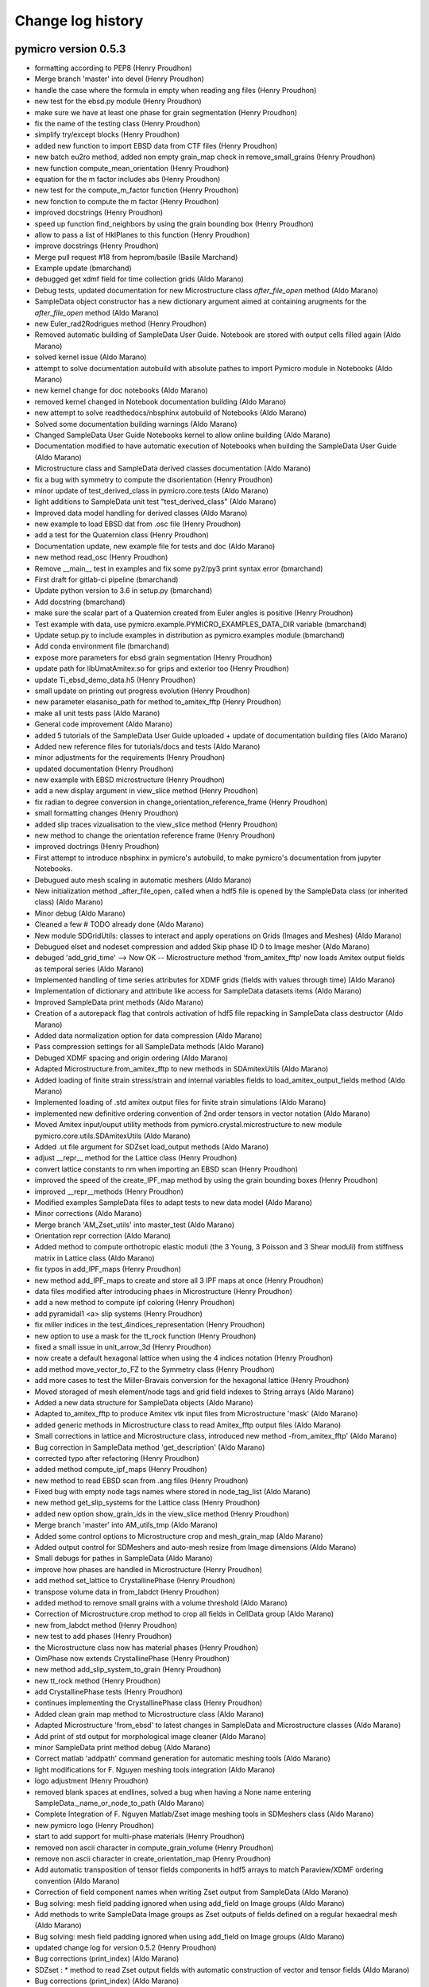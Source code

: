 Change log history
==================

pymicro version 0.5.3
---------------------

* formatting according to PEP8 (Henry Proudhon)
* Merge branch 'master' into devel (Henry Proudhon)
* handle the case where the formula in empty when reading ang files (Henry Proudhon)
* new test for the ebsd.py module (Henry Proudhon)
* make sure we have at least one phase for grain segmentation (Henry Proudhon)
* fix the name of the testing class (Henry Proudhon)
* simplify try/except blocks (Henry Proudhon)
* added new function to import EBSD data from CTF files (Henry Proudhon)
* new batch eu2ro method, added non empty grain_map check in remove_small_grains (Henry Proudhon)
* new function compute_mean_orientation (Henry Proudhon)
* equation for the m factor includes abs (Henry Proudhon)
* new test for the compute_m_factor function (Henry Proudhon)
* new fonction to compute the m factor (Henry Proudhon)
* improved docstrings (Henry Proudhon)
* speed up function find_neighbors by using the grain bounding box (Henry Proudhon)
* allow to pass a list of HklPlanes to this function (Henry Proudhon)
* improve docstrings (Henry Proudhon)
* Merge pull request #18 from heprom/basile (Basile Marchand)
* Example update (bmarchand)
* debugged get xdmf field for time collection grids (Aldo Marano)
* Debug tests, updated documentation for new Microstructure class `after_file_open` method (Aldo Marano)
* SampleData object constructor has a new dictionary argument aimed at containing arugments for the `after_file_open` method (Aldo Marano)
* new Euler_rad2Rodrigues method (Henry Proudhon)
* Removed automatic building of SampleData User Guide. Notebook are stored with output cells filled again (Aldo Marano)
* solved kernel issue (Aldo Marano)
* attempt to solve documentation autobuild with absolute pathes to import Pymicro module in Notebooks (Aldo Marano)
* new kernel change for doc notebooks (Aldo Marano)
* removed kernel changed in Notebook documentation building (Aldo Marano)
* new attempt to solve readthedocs/nbsphinx autobuild of Notebooks (Aldo Marano)
* Solved some documentation building warnings (Aldo Marano)
* Changed SampleData User Guide Notebooks kernel to allow online building (Aldo Marano)
* Documentation modified to have automatic execution of Notebooks when building the SampleData User Guide (Aldo Marano)
* Microstructure class and SampleData derived classes documentation (Aldo Marano)
* fix a bug with symmetry to compute the disorientation (Henry Proudhon)
* minor update of test_derived_class in pymicro.core.tests (Aldo Marano)
* light additions to SampleData unit test "test_derived_class" (Aldo Marano)
* Improved data model handling for derived classes (Aldo Marano)
* new example to load EBSD dat from .osc file (Henry Proudhon)
* add a test for the Quaternion class (Henry Proudhon)
* Documentation update, new example file for tests and doc (Aldo Marano)
* new method read_osc (Henry Proudhon)
* Remove __main__ test in examples and fix some py2/py3 print syntax error (bmarchand)
* First draft for gitlab-ci pipeline (bmarchand)
* Update python version to 3.6 in setup.py (bmarchand)
* Add docstring (bmarchand)
* make sure the scalar part of a Quaternion created from Euler angles is positive (Henry Proudhon)
* Test example with data, use pymicro.example.PYMICRO_EXAMPLES_DATA_DIR variable (bmarchand)
* Update setup.py to include examples in distribution as pymicro.examples module (bmarchand)
* Add conda environment file (bmarchand)
* expose more parameters for ebsd grain segmentation (Henry Proudhon)
* update path for libUmatAmitex.so for grips and exterior too (Henry Proudhon)
* update Ti_ebsd_demo_data.h5 (Henry Proudhon)
* small update on printing out progress evolution (Henry Proudhon)
* new parameter elasaniso_path for method to_amitex_fftp (Henry Proudhon)
* make all unit tests pass (Aldo Marano)
* General code improvement (Aldo Marano)
* added 5 tutorials of the SampleData User Guide uploaded + update of documentation building files (Aldo Marano)
* Added new reference files for tutorials/docs and tests (Aldo Marano)
* minor adjustments for the requirements (Henry Proudhon)
* updated documentation (Henry Proudhon)
* new example with EBSD microstructure (Henry Proudhon)
* add a new display argument in view_slice method (Henry Proudhon)
* fix radian to degree conversion in change_orientation_reference_frame (Henry Proudhon)
* small formatting changes (Henry Proudhon)
* added slip traces vizualisation to the view_slice method (Henry Proudhon)
* new method to change the orientation reference frame (Henry Proudhon)
* improved doctrings (Henry Proudhon)
* First attempt to introduce nbsphinx in pymicro's autobuild, to make pymicro's documentation from jupyter Notebooks.
* Debugued auto mesh scaling in automatic meshers (Aldo Marano)
* New initialization method _after_file_open, called when a hdf5 file is opened by the SampleData class (or inherited class) (Aldo Marano)
* Minor debug (Aldo Marano)
* Cleaned a few # TODO already done (Aldo Marano)
* New module SDGridUtils: classes to interact and apply operations on Grids (Images and Meshes) (Aldo Marano)
* Debugued elset and nodeset compression and added Skip phase ID 0 to Image mesher (Aldo Marano)
* debuged 'add_grid_time' --> Now OK   -- Microstructure method 'from_amitex_fftp' now loads Amitex output fields as temporal series (Aldo Marano)
* Implemented handling of time series attributes for XDMF grids (fields with values through time) (Aldo Marano)
* Implementation of dictionary and attribute like access for SampleData datasets items (Aldo Marano)
* Improved SampleData print methods (Aldo Marano)
* Creation of a autorepack flag that controls activation of hdf5 file repacking in SampleData class destructor (Aldo Marano)
* Added data normalization option for data compression (Aldo Marano)
* Pass compression settings for all SampleData methods (Aldo Marano)
* Debuged XDMF spacing and origin ordering (Aldo Marano)
* Adapted Microstructure.from_amitex_fftp to new methods in SDAmitexUtils (Aldo Marano)
* Added loading of finite strain stress/strain and internal variables fields to load_amitex_output_fields method (Aldo Marano)
* Implemented loading of .std amitex output files for finite strain simulations (Aldo Marano)
* implemented new definitive ordering convention of 2nd order tensors in vector notation (Aldo Marano)
* Moved Amitex input/ouput utility methods from pymicro.crystal.microstructure to new module pymicro.core.utils.SDAmitexUtils (Aldo Marano)
* Added .ut file argument for SDZset load_output methods (Aldo Marano)
* adjust __repr__ method for the Lattice class (Henry Proudhon)
* convert lattice constants to nm when importing an EBSD scan (Henry Proudhon)
* improved the speed of the create_IPF_map method by using the grain bounding boxes (Henry Proudhon)
* improved __repr__methods (Henry Proudhon)
* Modified examples SampleData files to adapt tests to new data model (Aldo Marano)
* Minor corrections (Aldo Marano)
* Merge branch 'AM_Zset_utils' into master_test (Aldo Marano)
* Orientation repr correction (Aldo Marano)
* Added method to compute orthotropic elastic moduli (the 3 Young, 3 Poisson and 3 Shear moduli) from stiffness matrix in Lattice class (Aldo Marano)
* fix typos in add_IPF_maps (Henry Proudhon)
* new method add_IPF_maps to create and store all 3 IPF maps at once (Henry Proudhon)
* data files modified after introducing phaes in Microstructure (Henry Proudhon)
* add a new method to compute ipf coloring (Henry Proudhon)
* add pyramidal1 <a> slip systems (Henry Proudhon)
* fix miller indices in the test_4indices_representation (Henry Proudhon)
* new option to use a mask for the tt_rock function (Henry Proudhon)
* fixed a small issue in unit_arrow_3d (Henry Proudhon)
* now create a default hexagonal lattice when using the 4 indices notation (Henry Proudhon)
* add method move_vector_to_FZ to the Symmetry class (Henry Proudhon)
* add more cases to test the Miller-Bravais conversion for the hexagonal lattice (Henry Proudhon)
* Moved storaged of mesh element/node tags and grid field indexes to String arrays (Aldo Marano)
* Added a new data structure for SampleData objects (Aldo Marano)
* Adapted to_amitex_fftp to produce Amitex vtk input files from Microstructure 'mask' (Aldo Marano)
* added generic methods in Microstructure class to read Amitex_fftp output files (Aldo Marano)
* Small corrections in lattice and Microstructure class, introduced new method -from_amitex_fftp' (Aldo Marano)
* Bug correction in SampleData method 'get_description' (Aldo Marano)
* corrected typo after refactoring (Henry Proudhon)
* added method compute_ipf_maps (Henry Proudhon)
* new method to read EBSD scan from .ang files (Henry Proudhon)
* Fixed bug with empty node tags names where stored in node_tag_list (Aldo Marano)
* new method get_slip_systems for the Lattice class (Henry Proudhon)
* added new option show_grain_ids in the view_slice method (Henry Proudhon)
* Merge branch 'master' into AM_utils_tmp (Aldo Marano)
* Added some control options to Microstructure crop and mesh_grain_map (Aldo Marano)
* Added output control for SDMeshers and auto-mesh resize from Image dimensions (Aldo Marano)
* Small debugs for pathes in SampleData (Aldo Marano)
* improve how phases are handled in Microstructure (Henry Proudhon)
* add method set_lattice to CrystallinePhase (Henry Proudhon)
* transpose volume data in from_labdct (Henry Proudhon)
* added method to remove small grains with a volume threshold (Aldo Marano)
* Correction of Microstructure.crop method to crop all fields in CellData group (Aldo Marano)
* new from_labdct method (Henry Proudhon)
* new test to add phases (Henry Proudhon)
* the Microstructure class now has material phases (Henry Proudhon)
* OimPhase now extends CrystallinePhase (Henry Proudhon)
* new method add_slip_system_to_grain (Henry Proudhon)
* new tt_rock method (Henry Proudhon)
* add CrystallinePhase tests (Henry Proudhon)
* continues implementing the CrystallinePhase class (Henry Proudhon)
* Added clean grain map method to Microstructure class (Aldo Marano)
* Adapted Microstructure 'from_ebsd' to latest changes in SampleData and Microstructure classes (Aldo Marano)
* Add print of std output for morphological image cleaner (Aldo Marano)
* minor SampleData print method debug (Aldo Marano)
* Correct matlab 'addpath' command generation for automatic meshing tools (Aldo Marano)
* light modifications for F. Nguyen meshing tools integration (Aldo Marano)
* logo adjustment (Henry Proudhon)
* removed blank spaces at endlines, solved a bug when having a None name entering SampleData._name_or_node_to_path (Aldo Marano)
* Complete Integration of F. Nguyen Matlab/Zset image meshing tools in SDMeshers class (Aldo Marano)
* new pymicro logo (Henry Proudhon)
* start to add support for multi-phase materials (Henry Proudhon)
* removed non ascii character in compute_grain_volume (Henry Proudhon)
* remove non ascii character in create_orientation_map (Henry Proudhon)
* Add automatic transposition of tensor fields components in hdf5 arrays to match Paraview/XDMF ordering convention (Aldo Marano)
* Correction of field component names when writing Zset output from SampleData (Aldo Marano)
* Bug solving: mesh field padding ignored when using add_field on Image groups (Aldo Marano)
* Add methods to write SampleData Image groups as Zset outputs of fields defined on a regular hexaedral mesh (Aldo Marano)
* Bug solving: mesh field padding ignored when using add_field on Image groups (Aldo Marano)
* updated change log for version 0.5.2 (Henry Proudhon)
* Bug corrections (print_index) (Aldo Marano)
* SDZset : * method to read Zset output fields with automatic construction of vector and tensor fields (Aldo Marano)
* Bug corrections (print_index) (Aldo Marano)
* Minor debugs (Aldo Marano)
* Added method to write Zset output from SampleData mesh groups and fields datasets (Aldo Marano)
* Handling of nodes and elements IDs for returning basictools mesh objects (Aldo Marano)
* Add computation of nodal normal fields from element wise normal fields    for SampleData mesh groups (Aldo Marano)
* New methods for mesh elements and elements tag manipulation (Aldo Marano)
* Added a new class to handle Zset post_processing .inp blocks, based on SDZset (parent class) (Aldo Marano)
* deform_mesh Zset mesher command interface implemented in SDZsetMesher (Aldo Marano)
* Zset command options passing modification
* New class SDZsetFieldTransfer to serve as interface between SampleData and Zset transfer_fields scripts (Aldo Marano)
* Improved string templates handling in SDZsetUtils
* New organization of core.utils.Zsetutils (Aldo Marano)
* a few minor changes (Henry Proudhon)
* SampleData class update with mesh field padding implementation (Aldo Marano)
* Add method to reinitialize mesher commands (SDZsetMesher) (Aldo Marano)
* added squeeze for the ids_to_blank array and improved docstrings (Henry Proudhon)
* Handling of element wise fields who are defined only on bulk 
* Creation of multiple SDZsetMesher class methods to use Zset mesher commands (Aldo Marano)
* SDZsetMesher class : Add safety check to ensure all mesher template arguments are set before runing mesher script (Aldo Marano)
* Add mesh script and files cleaning methods in SDZsetMesher class
* First minimal implementation of a working automatic Zset mesher
* Debuged Sdmeshers and ScriptTemplate (Aldo Marano)
* Creation of a dedicated class to handle script templates ScriptTemplate (Aldo Marano)
* Addition of core subpackage utils to implement interfaces between SampleData objects and external tools (Aldo Marano)

pymicro version 0.5.2
---------------------

* updated version number to 0.5.2 (Henry Proudhon)
* add methods to compute grain aspect ratios and sphericities (Henry Proudhon)
* removed unnecessary print statement (Henry Proudhon)
* new test for get_grain properties (Henry Proudhon)
* fix all the get_grain properties methods, added docstrings (Henry Proudhon)
* new method to build a condition to filter the grain data table based on a list of grain ids (Henry Proudhon)
* Handling of nodes and elements IDs for returning basictools mesh objects (Aldo Marano)
* Travis build bug solving (Aldo Marano)
* Change one AssertEqual to AssertAlmostEqual to solve Travis build issues in test_Lattice.py (Aldo Marano)
* Debuged test BasicTools_binding in core.tests package (Aldo Marano)
* Merge pull request #12 from basileMarchand/master (Aldo Marano)
* Disable system_site_packages in travis (because of the previous python version update) (Basile MARCHAND)
* Update travis to use python 3.6 instead of python 3.5 neadeed for basic tools dependency (Basile MARCHAND)
* Update setup.py and requirements.txt in order to install all required dependency. (Basile MARCHAND)
* axes label modification allowed (Alexiane Arnaud)
* change the way grain dilation is made replacing min by the most frequent value within the neighbors (Henry Proudhon)
* debug print_dataset_content method, add new method to change indexnames in the dataset (set_new_indexname), new field index naming convention: if no indexname is provided indexname for fields is 'grid_indexname_fieldname' (Aldo Marano)
* updated example for recent changes, fixes #10 (Henry Proudhon)
* replaced is not by != to test the length of the elastic_constants list (Henry Proudhon)
* SampleData class update  -> Mesh field padding implementation to allow field shape compliance with mesh elements number (Aldo Marano)
* Merge branch 'AM_SD_grids' (Aldo Marano)
  - Handling of element wise fields who are defined only on bulk (same dimensionality than the mesh) or boundary elements (dimensionality lower than the mesh), bulk and boundary elements count and element wise fields padding (Aldo Marano)
  - Solved issue with Mesh Geometry groups removal when removing recursively a Mesh Group with SampleData class (Aldo Marano)
* Element and Node tags loading is now optional in get_mesh (Aldo Marano)
* merged changes from last commit (Henry Proudhon)
* fine tune to_amitex method (Henry Proudhon)
* new method to create a VTK colormap from pyplot (Henry Proudhon)
* more default values to init CrystallinePhase (Henry Proudhon)
* added option overwrite_hdf5=True (Henry Proudhon)
* corrections to remove documentation build warnings (Aldo Marano)
* Merge branch 'AM_SD_grids' (Aldo Marano)
 - solved bug for get_element method
 - add_mesh and add_image now return mesh and image BasicTools objects (Aldo Marano)
 - Debuged connectivity shape and nature (numpy table option required to write .geof file) in get_mesh (Aldo Marano)
 - Add compression of elset indicator fields as defaut setting (1s and 0s => very strong compression ratios and no issue with Paraview visualization) (Aldo Marano)
 - Add option to dilate_grains, to automatically dilate until ID 0 is removed from grain map (Aldo Marano)
* Debug to get passed nosetests --> OK (Aldo Marano)
* Changed sample data nosetests reference file due to non retrocompatibility of  recent developments (Aldo Marano)
* Documentation update (docstrings), Microstructure Class update: renumbering grains consistant with grain map -> methods to recompute grain data table from grain map -> methods to synchronize grain data table with grain map (Aldo Marano)
* Solved xdmf node removal bug (Aldo Marano)
* Splitting of morphological cleaning and meshing methods (Aldo Marano)
* updated example to python3 (Henry Proudhon)
* updated change log for version 0.5.1 (Henry Proudhon)
* Merge branch 'master' into AM_SD_grids (Aldo Marano)
* Documentation build correction for Read the Docs online doc (Aldo Marano)
* Debug to get passed the nosetests (Aldo Marano)
* minor correction (Aldo Marano)
* Multi_phase_mesher --> include storage of surface mesh and cleaned multi phase image (Aldo Marano)
* Implementation of XDMF Sets format for elements and node sets (Aldo Marano)
* SampleData automatic multiphase mesher V0 implementation (Aldo Marano)
* Add method to create a grainID or orientation FEM field (resp. scalar/vector).  Add 'is_mesh' SampleData private method (Aldo Marano)
* Utility methods implemented to add a data array or a mesh from a file, create an orientation map in the Microstucture class from grain map and orientation data in GrainDataTable (Aldo Marano)
* Add image automatic transposition whith add_field, and get_node, to get (X, Y, Z, Dim) indexing consistent with Paraview rendering (Aldo Marano)
* Increased functionalities of print methods for conveniance (Aldo Marano)
* New methods to convert an image group into a mesh group, with nodal  Field transfer at least (Aldo Marano)
* SampleData dev: integration with BasicTools mesh objects -> corrected bugs in nodesID and element tag indexing to allow from geof to geof (Aldo Marano)
* SampleData dev: BasicTools mesh object integration (Aldo Marano)
* Changed mesh data model and mesh_object support (Aldo Marano)
* Debuged add_table_col consequences on table update at SD file opening (Aldo Marano)
* Implemented possibility to add new columns to tables in dataset already existing structured storage tables (Aldo Marano)
* SampleData dev: Solved initialization bugs with new method `add_XXX` methods implementation (Aldo Marano)
* Moved to BasicTools ConstantRectilinearMesh object as Image based data object (Aldo Marano)
* Solved a documentation construction bug, method pause_for_visualization options to open dataset with Paraview and / or Vitables (Aldo Marano)

pymicro version 0.5.1
---------------------

* updated version number to 0.5.1 (Henry Proudhon)
* use Euler2Rodrigues directly in add_grains method (Henry Proudhon)
* corrected examples according to recent changes in the Microstructure class (Henry Proudhon)
* Add bibliography file to sphinxcontrib bibtex configuration (Aldo Marano)
* Debug documentation to remove warnings and allow Read the Docs automatic   doc building (Aldo Marano)
* Add bibliography file to sphinxcontrib bibtex configuration (Aldo Marano)
* Attempt to solve Travis building problems n2 (Aldo Marano)
* Debug for travis build (Aldo Marano)
* change the id used to pad arrays when preparing for amitex (Henry Proudhon)
* updated test files after changes in the microstructure geometry calculations (Henry Proudhon)
* updated the calculation of grain center to place the first voxel at (0.5, 0.5, 0.5) (Henry Proudhon)
* Merge pull request #7 from basileMarchand/master (Henry Proudhon)
* new method stiffness_matrix for the Symmetry class and new CrystallinePhase class (Henry Proudhon)
* Update .travis.yml (Basile Marchand)
* Update .travis.yml (Basile Marchand)
* Update .travis.yml (Basile Marchand)
* Update travis config for hdf5 (Basile MARCHAND)
* updated change log for version 0.5.0 (Henry Proudhon)

pymicro version 0.5.0
---------------------

* updated version number to 0.5.0 (Henry Proudhon)
* add element type c3d8r (Henry Proudhon)
* new methods to transform vector/matrix to and from crystal/sample frames (Henry Proudhon)
* bug fix in compute_grain_center method (Henry Proudhon)
* new test for the renumber_grains function (Henry Proudhon)
* new function to renumber the grains consecutively (Henry Proudhon)
* try fixing hdf5 build error in travis CI (Henry Proudhon)
* mark compute_grains_geometry as needing work (Henry Proudhon)
* change how we recompute the grain geometries (Henry Proudhon)
* fixed issue in example data file (Henry Proudhon)
* improve performances while calculating grain geometry by using bounding boxes (Henry Proudhon)
* fixed a performance issue with recompute_grain_bounding_boxes (Henry Proudhon)
* fix the id of renumbered grains in merge_mirostructures (Henry Proudhon)
* add test for merge_microstructures method (Henry Proudhon)
* added test for the crop method (Henry Proudhon)
* added a crop_name parameter to the crop method (Henry Proudhon)
* a few tweaks to the merge_mirostructures method (Henry Proudhon)
* add a few print statements to merge_microstructures (Henry Proudhon)
* updated the from_grain_file method with the new SampleData organisation (Henry Proudhon)
* fix access to old name attribute (Henry Proudhon)
* recompute the geometry of the grains after the merge (Henry Proudhon)
* follow up on merge_microstructures (Henry Proudhon)
* fixing method merge_microstructures for the new sampleData organisation (Henry Proudhon)
* fix the crop method in the Microstructure class (Henry Proudhon)
* missing spaces (Henry Proudhon)
* fix unit in compute_grain_volume (Henry Proudhon)
* new IPF example to plot crystal rotation (Henry Proudhon)
* additional fixes in set_map_field and plot (Henry Proudhon)
* updated pole figure examples for the texture module changes (Henry Proudhon)
* updated docstring (Henry Proudhon)
* fixed set_map_field with the new Microstructure organization (Henry Proudhon)
* new test for add_grains method (Henry Proudhon)
* updated code to the new Mirostructure organisation inherited from SampleData (Henry Proudhon)
* new function to add a list of grains to the microstructure (Henry Proudhon)
* improved function to_amitex_fftp (Henry Proudhon)
* Solve non-regression test error (Aldo Marano)
* Bug introduced in the last commit solved --> non regression test OK (Aldo Marano)
* improved from_indices method in the SlipSystem class (Henry Proudhon)
* new parameters in to_amitex_fftp to add a buffer layer (Henry Proudhon)
* (SampleData dev) Externalization of global variables of the `core` package in a specific module (Aldo Marano)
* fixed grain map test in recompute_grain_bounding_boxes (Henry Proudhon)
* added slip systems for hexagonal lattice (Henry Proudhon)
* new method from_ebsd (Henry Proudhon)
* reshape grain_map and mask to 3D if only 2D (Henry Proudhon)
* new segment_grains method, transposed results to match pymicro's convention, various improvements (Henry Proudhon)
* Revert "Revert "new files for new test in Microstructure class"" (Alexiane Arnaud)
* added overwrite_hdf5=True when creating microstructures from existing data (Henry Proudhon)
* Revert "new files for new test in Microstructure class" (Alexiane Arnaud)
* allow zero padding when loading the mask (Henry Proudhon)
* Bug fixes in non regression tests. All OK now (Aldo Marano)
* Bug fix --> Initialization bug with SampleData attribute Filters and with some methods argument name changes (Aldo Marano)
* SampleData documentation corrections (Aldo Marano)
* Revert "Test to solve read the doc compilation errors" (Aldo Marano)
* New test to solve doc building issues on ReadThedocs (Aldo Marano)
* Test to solve read the doc compilation errors (Aldo Marano)
* Splitted crystal documentation into three pages, one for each module (lattice, microstructure, texture) (Aldo Marano)
* Resolved most of documentation building Warnings and Errors (Aldo Marano)
* Updated documentation of the `samples` modules and the `core` package (Aldo Marano)
* Introduction of `pymicro.core` package into documentation and `core.samples` module (Aldo Marano)
* end of code style modifications (Henry Proudhon)
* removed extra parentheses (Henry Proudhon)
* simpler Microstructure constructor by removing file_path (Henry Proudhon)
* fix for Python3 (Henry Proudhon)
* Correction of some bugs in documentation buildings, in progress. (Aldo Marano)
* continuing to improve code style (Henry Proudhon)
* improved docstring in __contains__ method (Henry Proudhon)
* fixed typos and lines longer than 80 characters, improved documentation (Henry Proudhon)
* fix pb with comparing two sequences as boolean (Henry Proudhon)
* updates to account that Microstructure does not have a name attribute anymore (Henry Proudhon)
* get rid of the grain_ids alias for now (Henry Proudhon)
* cosmetic adjustments (Henry Proudhon)
* fixed relace=True in set_mask, added a from_legacy_h5 method (Henry Proudhon)
* improved getter and setter methods for sample_name and description (Henry Proudhon)
* merged the name attribute with the sample_name of class SampleData (Henry Proudhon)
* Correction of variable type for spacing attribute of SampleData image nodes (Aldo Marano)
* moved code block outside except statement, improved code style (Henry Proudhon)
* Merge branch 'SampleData' Merge dependency specification for SampleData integration (Aldo Marano)
* Merge pull request #5 from Aldo Marano/SampleData (Henry Proudhon)
* Added new requirements for SampleData integration (Aldo Marano)
* SampleData/Pymicro integration: non-regression tests for core.samples and new methods to get specific data nodes disk size (Aldo Marano)
* SampleData/Pymicro integration: new methods to set structured table data and specifics counterparts (Aldo Marano)
* SampleData/Pymicro integration: new method copy_sample (Aldo Marano)
* Externalization of Image and Mesh handling classes (Aldo Marano)
* SampleData integration dev: finalization of the generic data model development (Aldo Marano)
* Merge branch 'master' into SampleData_merge_master (Aldo Marano)
* MAJOR DEVELOPMENT: SampleData and Pymicro merged, SampleData becomes the core package of Pymicro (Aldo Marano)
* new files for new test in Microstructure class (Henry Proudhon)
* new test to cover from_neper method (Henry Proudhon)
* fix axes of the grain_map read from neper, improved slice_view (Henry Proudhon)
* new method to_amitex_fftp (Henry Proudhon)
* fixed typos in docstring (Henry Proudhon)
* SampleData dev: small corrections (Aldo Marano)
* added new method to import microstructure from a neper raster tesselation (Henry Proudhon)
* added rotate_mesh and translate_mesh functions (Henry Proudhon)
* changed the way the region ids are tested in show_boundaries (Henry Proudhon)
* SampleData Development: alias name mechanism implementation (Aldo Marano)
* SampleData Class Development: Last corrections for add_data_array (Aldo Marano)
* SampleData Development: Finalization of add_data_array : xdmf field type detection developed (Aldo Marano)
* SampleData Class development (Aldo Marano)
* update dilate_labels fro 2D arrays (Henry Proudhon)
* updated test for SampleData integration within the Microstructure class (Henry Proudhon)
* continuing integration with the Microstructure class (Henry Proudhon)
* continuing integration with SampleData class, fixed the set_grain_map and voxel_size issues (Henry Proudhon)
* SampleData developments: changed information messages implementation (Aldo Marano)
* add docstring to dct_projection method (Henry Proudhon)
* change the way the get_grain_ids works (Henry Proudhon)
* improve how the depth of the elset_id field is determined (Henry Proudhon)
* factorized some code in new grain_projections method, improved docstrings (Henry Proudhon)
* forward simulation now account for detector flips, also added an option to limit the grains used in the simulation (Henry Proudhon)
* merge last SampleData modifs with Microstructure modifs (Aldo Marano)
* (Debug) SampleData: remove errors when adding a node already existing (Aldo Marano)
* moving to SampleData for storing image fields in the Microstructure class (Henry Proudhon)
* Path update in imports for SampleData code in package core (Aldo Marano)
* Introduction of SampleData source code for integration with Pymicro (Aldo Marano)
* new class to handle chemical elements and their densities (Henry Proudhon)
* added new example to plot atomic structure factors (Henry Proudhon)
* corrected print statements for Python 3 (Henry Proudhon)
* updated change log for version 0.4.5 (Henry Proudhon)

pymicro version 0.4.5
---------------------

* updated version number to 0.4.5 (Henry Proudhon)
* view_slice now allow to set the colormap (Henry Proudhon)
* new method to crop a microstructure (Henry Proudhon)
* factorized dilation code to create a static method just working on a numpy array (Henry Proudhon)
* updated copyright year (Henry Proudhon)
* new method to discretize a non punctual source (Henry Proudhon)
* added missing file containing the parameters for the atomic form factor calculations (Henry Proudhon)
* fix path issue when running from outside pymicro (Henry Proudhon)
* factorized code into fsim_laue method (Henry Proudhon)
* new f_atom function to compute the atomic for factor for Z<=30 (Henry Proudhon)
* added a new view_slice method (Henry Proudhon)
* fall back on matlab format when loading mask from hdf5 fails (Henry Proudhon)
* added data for Silicium material (Henry Proudhon)
* cleanup __init__.py (Henry Proudhon)
* removed old deprecated wx apps (Henry Proudhon)
* added check boxes to handle image flips (Henry Proudhon)
* updated for PyQt5 (Henry Proudhon)
* added cases to numpy_to_esrf_datatype to behave properly in Python3 (Henry Proudhon)
* add show_intersection args to add_hkl_plane_to_grain method and some cleanup (Henry Proudhon)
* added new method delete_orphan_nodes (Henry Proudhon)
* new methods get_bounds and save_to_geof (Henry Proudhon)
* added a parameter in tt_stack to control the number of projections to sum (Henry Proudhon)
* new test for find_neighbors function in Microstructure class (Henry Proudhon)
* new function find_neighbors (Henry Proudhon)
* fixed typo in docstring (Henry Proudhon)
* added method compute_elset_center_of_mass (Henry Proudhon)
* new methods get_grain_positions and from_grain_file in the Microstructure class (Henry Proudhon)
* added coverage.xml (Henry Proudhon)
* cleaning up plotting examples (Henry Proudhon)
* fixed legend when using grain_id field (Henry Proudhon)
* changed to scatter plot mode and fully moved to a kwargs mode (Henry Proudhon)
* add new get_grain_volume_fractions method to te grain class (Henry Proudhon)
* fixed missing data array (Henry Proudhon)
* fixed issue with data_type in edf_write (Henry Proudhon)
* add a new tt_stack method (Henry Proudhon)
* fix problem with mask (Henry Proudhon)
* new methode dilate_grain (Henry Proudhon)
* added new option to dilate only selected grains in a microstructure (Henry Proudhon)
* new function to create a random orientation (Henry Proudhon)
* changed package name in setup.py (Henry Proudhon)
* small fixes in from_dct method (Henry Proudhon)
* fixed probleme with grain ids being stored as none (Henry Proudhon)
* added verbose mode in grain_3d method (Henry Proudhon)
* new method get_frame_as_array (Henry Proudhon)
* added __pycache__ (Henry Proudhon)
* single sourced version number (Henry Proudhon)
* new indexed DCT file for examples (Henry Proudhon)
* remove all the deleted element ids from other elset (Henry Proudhon)
* update with voxel_size being an attribute of Microstructure (Henry Proudhon)
* polishing the new voxel_size attribute (Henry Proudhon)
* fine tuning packaging (Henry Proudhon)
* fixed bug in vtkRotateActorAroundAxis, closes #4 (Henry Proudhon)
* added an exception when a grain from the microstructure is not present in the grain map (Henry Proudhon)
* new methods compute_grain_center and recompute_grain_centers (Henry Proudhon)
* Forward simulation now support point, array and CAD geometry. (Henry Proudhon)
* Sample Geometry now supports point, array and cad properly (Henry Proudhon)
* new method is_in_array (Henry Proudhon)
* updated for new attribute voxel_size (Henry Proudhon)
* renamed grain attribute position into center (Henry Proudhon)
* added new voxel_size attribute to the Microstructure class (Henry Proudhon)
* quick fixes after renamning grain attribute position into center (Henry Proudhon)
* new test microstructure (slice from a DCT volume) (Henry Proudhon)
* use the new config file to determine the path to the data folder (Henry Proudhon)
* added test for Microstructure.from_h5 function (Henry Proudhon)
* renamed grain attribute position into center (Henry Proudhon)
* add a new config file at the project root (Henry Proudhon)
* new method to delete an elset from a FE_Mesh instance. (Henry Proudhon)
* new dilate_grains function for the microstructure module (Henry Proudhon)
* updated code with the new function from_dct to build the two microstructures (Henry Proudhon)
* quick bug fix to load the mask from a DCT reconstruction (Henry Proudhon)
* updated from_dct function in the Microstructure module (now uses the index.mat file) and new from_dct function in the Grain module (Henry Proudhon)
* added docstrings to has_grain (Henry Proudhon)
* new function merge_dct_scans (Henry Proudhon)
* added docstrings for merge_microstructures (Henry Proudhon)
* docstring fix (Henry Proudhon)
* new to_h5 and from_h5 functions (Henry Proudhon)
* new functions to create a Lattice instance from its symmetry and the list of lattice parameters (Henry Proudhon)
* replaced function names from_h5 / to_h5 by from_dream3d / to_dream3d (Henry Proudhon)
* added a crystal lattice attribute to the Microstructure class (Henry Proudhon)
* few tweaks to the new match_grains function (Henry Proudhon)
* added new match_grain function in class Microstructure (Henry Proudhon)
* replaced ''' by """ throughout the file (Henry Proudhon)
* removed unnecessary AxShowPixelValue class (Henry Proudhon)
* refactored forward simulation classes (Henry Proudhon)
* added circle=False parameter by default when computing radiographs with the radon transform (Henry Proudhon)
* made h, k and l properties in HklObject (Henry Proudhon)
* removed unused color_by_grain_id attribute (Henry Proudhon)
* removed print statement (Henry Proudhon)
* made a new class DctForwardSimulation, and updated Experiment code (Henry Proudhon)
* added circle=False parameter by default when computing radiographs with the radon transform (Henry Proudhon)
* fixed the show_array method that was broken for VTK > 6.2 (Henry Proudhon)
* resolved merge confict (Henry Proudhon)
* replaced has_key by in for python3 (Henry Proudhon)
* Add 'hkl_planes' in experiment file (Alexiane)
* Merge branch 'master' of https://github.com/heprom/pymicro (Henry Proudhon)
* add verbose mode to edf_read and edf_info (Henry Proudhon)
* Merge branch 'master' of https://github.com/heprom/pymicro (Alexiane)
* Remove unecessary print (Alexiane)
* comment out deprecated code (Alexiane)
* update save_vtk_repr method for VTK version > 5 (Henry Proudhon)
* update get_frame method for Python3 (Henry Proudhon)
* add edf file for tests (Henry Proudhon)
* also fixed edf_read and added corresponding test (Henry Proudhon)
* improved edf_info and unpack_header functions for both Python 2 and 3, added test (Henry Proudhon)
* Merge branch 'master' of https://github.com/heprom/pymicro (Henry Proudhon)
* new function to compute the diffractometer configuration and new test case (Henry Proudhon)
* now account for specific configuration of the instrument in topotomo_tilts function (Henry Proudhon)
* New Quaternion functions (Alexiane)
* normalize quaternion in __init__ (Henry Proudhon)
* increased tolerance on misorientation_from_delta for extremely low misorientation that may lead to a traceslightly larger than 3.O (Henry Proudhon)
* Merge branch 'master' of https://github.com/heprom/pymicro (Alexiane)
* New fonction for nomalization (Alexiane)
* add uv_exp field to Grain in experiment (Henry Proudhon)
* Merge branch 'master' of https://github.com/heprom/pymicro (Alexiane)
* Merge branch 'master' of https://github.com/heprom/pymicro (Henry Proudhon)
* First implementation of quaternions (Henry Proudhon)
* New functions for quaternions (Alexiane)
* Merge pull request #2 from tobyfrancis/master (Henry Proudhon)
* New functions with quaternions (Alexiane)
* New class for slits geometry (Alexiane)
* Merge remote-tracking branch 'origin/master' (Alexiane)
* fixed issue with 4x4 symmetry operators for hexagonal lattices (Henry Proudhon)
* added support to read EBSD scan from Oim (Henry Proudhon)
* new class for Slits description (Alexiane)
* new class for Slits description (Alexiane)
* python3 support (toby)
* added .coverage to .gitignore and removed from repository (Henry Proudhon)
* fixing source error in .coveragerc (Henry Proudhon)
* added coveralls to the build install requirements (Henry Proudhon)
* added code coverage for the tests (Henry Proudhon)
* added setup.py to package pymicro (Henry Proudhon)
* updated docsting for multiplicity method (Henry Proudhon)
* modified index.rst to include the README file (Henry Proudhon)
* updated .gitignore to ignore distribution files (Henry Proudhon)
* Merge branch 'master' of https://github.com/heprom/pymicro (Henry Proudhon)
* new method to create a detector from a poni file (Henry Proudhon)
* removed python 2.7 build for now (Henry Proudhon)
* added MIT license badge (Henry Proudhon)
* added testing with nosetests to travis (Henry Proudhon)
* changed dependency from skimage to scikit-image (Henry Proudhon)
* fixed travis badge path (Henry Proudhon)
* added pip instruction to travis build (Henry Proudhon)
* adding required libraries file (Henry Proudhon)
* fixing badge paths (Henry Proudhon)
* added travis file (Henry Proudhon)
* added README file (Henry Proudhon)
* reran cubic example (Henry Proudhon)
* fixed doc build (Henry Proudhon)
* added h5py as a dependency (Henry Proudhon)
* finally updated the installation section (Henry Proudhon)
* added Rodrigues2Axis method (Henry Proudhon)
* simplified a bit the View module and corrected a fex typos (Henry Proudhon)
* completed docstring of HST_read function (Henry Proudhon)
* New expression of the major axis factor (see article) (Alexiane Arnaud)
* fixed old import statement (Henry Proudhon)
* allow uppercase data type from HST_info (Henry Proudhon)
* fixed Binning key in dictionnary (Henry Proudhon)
* now save binning and source energy range (Henry Proudhon)
* enforce default plane color to grey (Henry Proudhon)
* Merge branch 'master' of https://github.com/heprom/pymicro (Alexiane Arnaud)
* fixed pixel size in forward simulation (Alexiane Arnaud)
* added __pycache__ to .gitignore (Henry Proudhon)
* added support for python3 (Henry Proudhon)
* updated change log for version 0.4.4 (Henry Proudhon)
* Merge branch 'master' of https://github.com/heprom/pymicro (Alexiane Arnaud)
* Merge branch 'master' of https://github.com/heprom/pymicro (Alexiane Arnaud)
* solve version conflit (Alexiane Arnaud)

pymicro version 0.4.4
---------------------

* updated version number to 0.4.4, last in Python2 (Henry Proudhon)
* added some docstrings (Henry Proudhon)
* added extended sample geometry (Henry Proudhon)
* add binning support for RegArrayDetector2d (Henry Proudhon)
* fix no diffraction if no energy range is present (Henry Proudhon)
* renamed parameter fs_type into sim_type (Henry Proudhon)
* initial code for Forward Simulation of a complete X-ray experiment (Henry Proudhon)
* corrected typo (Henry Proudhon)
* added clear_data method and call it when creating a new detector (Henry Proudhon)
* added to_string method for Symmetry (Henry Proudhon)
* a Scene3d can now be automaticcaly created from an Experiment instance (Henry Proudhon)
* added sample and geometry to an Experiment (Henry Proudhon)
* modified the box_3d function to use an origin (Henry Proudhon)
* new Experiment class, with some tests (Henry Proudhon)
* start developing code to handle a complete experiment (Henry Proudhon)
* modified the way the detector tilts are handled (Henry Proudhon)
* Merge branch 'master' of https://github.com/heprom/pymicro (Henry Proudhon)
* added Co and Mn to xray data (Henry Proudhon)
* added fzDihedral function and load label grain volume when importing from dct (Henry Proudhon)
* fixed get_family calculations for hexagonal symmetry and added tests (Henry Proudhon)
* Solved version of detector (Alexiane Arnaud)
* Merge remote-tracking branch 'origin/master' (Alexiane Arnaud)
* Update verbose (Alexiane Arnaud)
* New detector definition (Alexiane Arnaud)
* added simple region growing algorithm (Henry Proudhon)
* fixed bug after HST_info update (Henry Proudhon)
* Merge branch 'master' of https://github.com/heprom/pymicro (Henry Proudhon)
* added support to load a microstructure from a DCT reconstruction (Henry Proudhon)
* Update LICENSE.md (Henry Proudhon)
* new grain_3d_planes example (Henry Proudhon)
* added sst_symmetry function so that ipf plotting now supports both cubic and hexagonal symmetries (Henry Proudhon)
* cosmetic change from B to g (Henry Proudhon)
* removed labels from ipf plot (Henry Proudhon)
* added a plot_ipf_symmetry method (Henry Proudhon)
* get_family now supports 4 indices for hexagonal symmetry (Henry Proudhon)
* added a new test for the scattering_vector method (Henry Proudhon)
* quick fix for new symmetry code (Henry Proudhon)
* New folder organisation (Alexiane Arnaud)
* Merge branch 'master' of https://github.com/heprom/pymicro (Alexiane Arnaud)
* Test on detector tilt (Alexiane Arnaud)
* add the colorbar (Henry Proudhon)
* make use of the Symmetry class (Henry Proudhon)
* updated examples with changes in the code (Henry Proudhon)
* add new example using a color field within a IPF plot (Henry Proudhon)
* fix an issue when using a color field (Henry Proudhon)
* update to use the new Symmetry class (Henry Proudhon)
* new Class Symmetry to handle lattice symmetries (Henry Proudhon)
* added multiplicity method (Henry Proudhon)
* remove unecessary for loops (Henry Proudhon)
* generalized get_family method with any hkl triplet and any symmetry (Henry Proudhon)
* fix a problem with the size of the arguments in pixel_to_lab (Henry Proudhon)
* Get family new item (Alexiane Arnaud)
* Build list new item (Alexiane Arnaud)
* fixed typo in last commit (Henry Proudhon)
* update how negative energy is handled (Henry Proudhon)
* changed the way the friedel pairs are handled for diffraction (Henry Proudhon)
* added new lattice plane families (Henry Proudhon)
* more complete test for project_along_direction (Henry Proudhon)
* get_family now accept any hkl combination (Henry Proudhon)
* added 133 family to the get_family method (Henry Proudhon)
* New Laue functions (Alexiane Arnaud)
* New Laue functions (Alexiane Arnaud)
* New function to get ellipsis easily (Alexiane Arnaud)
* Merge branch 'master' of https://github.com/heprom/pymicro (Alexiane Arnaud)
* now use a floating point precsion when testing if points are on the detector (Henry Proudhon)
* the gnomonic projection of detecot image now uses the generalized code (Henry Proudhon)
* added test for the gnomonic projection (Henry Proudhon)
* test data for the gnomonic projection (Henry Proudhon)
* small cleanup in lab_to_pixel (Henry Proudhon)
* new test_detectors module (Henry Proudhon)
* lab_to_pixel can now be used with arrays of points (Henry Proudhon)
* FIXME message (Henry Proudhon)
* explicitely use the centering parameter when creating a lattice instance (Henry Proudhon)
* fixed print bug in print_camera_settings (Henry Proudhon)
* fixed missing abs in lab_to_pixel (Henry Proudhon)
* pixel_to_lab can now use arrays (Henry Proudhon)
* removed unnecessary staticmethod decorator, new test (Henry Proudhon)
* updated import after refactoring (Henry Proudhon)
* updated import after refactoring (Henry Proudhon)
* generalized the gnomonic projection (Henry Proudhon)
* test the gnomonic projection with normal and non normal incidence (Henry Proudhon)
* Merge branch 'master' of https://github.com/heprom/pymicro (Alexiane Arnaud)
* cleanup and new function point_cloud_3d (Henry Proudhon)
* renamed gethkl_from_two_directions to indices_from_two_directions plus some cleanup (Henry Proudhon)
* added head docstrings (Henry Proudhon)
* some cleanup in the laue module (Henry Proudhon)
* added a new test with select_lambda (Henry Proudhon)
* updated change log for version 0.4.3 (Henry Proudhon)
* Merge branch 'master' of https://github.com/heprom/pymicro (Alexiane Arnaud)
* Merge branch 'master' of https://github.com/heprom/pymicro (Alexiane Arnaud)
* Practical modification of transmission plot (Alexiane Arnaud)

pymicro version 0.4.3
---------------------

* updated version number to 0.4.3 (Henry Proudhon)
* much faster version of recad (Henry Proudhon)
* small fix in gnomonic_projection_point2 (Henry Proudhon)
* force direction to be a numpy array in case a list is given (Henry Proudhon)
* updated compute_ellipsis and added gnomonic_projection_point2 for non normal X-ray incidence (Henry Proudhon)
* refactoring after renaming four_to_three_indices method (Henry Proudhon)
* some cleanup in names (Henry Proudhon)
* updated the use of project_along_direction to its new signature (Henry Proudhon)
* make the width variable being an integer (Henry Proudhon)
* changed the pole list from a vector list to a list of HklPlane instances (Henry Proudhon)
* change in from_h5 signature to be more versatile (Henry Proudhon)
* added the possibility to directly pass a list of HklPlane instances to define the poles in a PoleFigure (Henry Proudhon)
* quick fix on removing test files (Henry Proudhon)
* new method to create a slip system from miller indices (Henry Proudhon)
* added append to file mode to function HST_write (Henry Proudhon)
* gethkl_fromtwo_directions new function (Alexiane Arnaud)
* new tests for the vol_utils module (Henry Proudhon)
* added new method min_max_cumsum and refactored auto_min_max code (Henry Proudhon)
* the X-ray beam is no longer restricted to the X-axis (Henry Proudhon)
* new apply_rotation_to_actor method and factorized code to use it (Henry Proudhon)
* re-do the poll system update (Alexiane Arnaud)
* Global commit (Alexiane Arnaud)
* Add extinctions to the build_list function (Alexiane Arnaud)
* convert bool arrays to uint8 in HST_write when not using pack_binary option (Henry Proudhon)
* added try block to import modules (Henry Proudhon)
* added symmetry operators for hexagonal lattice (Henry Proudhon)
* added verbose option in poll_system (Henry Proudhon)
* changed orthorhombic calls in tests according last commit (Henry Proudhon)
* Orthorhombic modification (Alexiane Arnaud)
* use the numpy array tye to create the right vtk array type in numpy_array_to_vtk_grid (Henry Proudhon)
* fixed issue with Lattice transformation matrix in non cubic case (Henry Proudhon)
* added new regression case for topotomo_tilts (Henry Proudhon)
* updated slip traces example (Henry Proudhon)
* fixed issue with calling slip_trace from plot_slip_traces method (Henry Proudhon)
* exposed solve_trig_equation method and added regression tests (Henry Proudhon)
* additional test for dct_omega_angles (Henry Proudhon)
* added plane_origins option in grain_3d (Henry Proudhon)
* added test for HklDirection 4 indices representation (Henry Proudhon)
* fixed three_to_four_indices and the like for HklPlane and HklDirection classes (Henry Proudhon)
* fixed docstring for hexagonal_lattice_grid (Henry Proudhon)
* corrected example description (Henry Proudhon)
* added non regression test for .info files without DATA_TYPE entry (Henry Proudhon)
* fix data type issue in HST_info (Henry Proudhon)
* Merge remote-tracking branch 'origin/master' (Alexiane Arnaud)
* factorized code for slip plane traces (Henry Proudhon)
* added initialisation of U field (Henry Proudhon)
* removed print statement in misorientation_angle_from_delta (Henry Proudhon)
* added symmetry operators for orthorhombic and an option to keep friedel pairs in skip_higher_order (Henry Proudhon)
* update gnomonic projection code with a new gnomonic_projection_point method (Henry Proudhon)
* added new test for gnomonic_projection_point method (Henry Proudhon)
* fix import of tifffile (Henry Proudhon)
* update Image Processing folder (Alexiane Arnaud)
* updated cookbook to better explain the orientation matrix (Henry Proudhon)
* from_euler now support the Roe convention to compute the orientation matrix (Henry Proudhon)

pymicro version 0.4.2
---------------------

* updated version number (Henry Proudhon)
* new method pole_figure_3d and updated example (Henry Proudhon)
* added new get method to retreive the orientation list (Henry Proudhon)
* small code style improvements (Henry Proudhon)
* corrected indentation in pointset_registration.rst (Henry Proudhon)
* updated examples (Henry Proudhon)
* updated .gitignore after changing source path (Henry Proudhon)
* added point set registration entry in cookbook (Henry Proudhon)
* updated paths to reflect source move to pymicro folder (Henry Proudhon)
* removed files from tree corresponding to the previous move (Henry Proudhon)
* moved source to a pymicro folder so the docs build properly on rtfd (Henry Proudhon)
* try to fix path to build autodoc (Henry Proudhon)
* added requirements file to build the documentation (Henry Proudhon)
* removed old EBSDMicrostructure class (Henry Proudhon)
* changed single quote to double quotes in docstrings (Henry Proudhon)
* fixed issue with the no more needed col parameter (Henry Proudhon)
* plot_sst now displays the 3 main crystal axes, refactored some code to use get_color_from_field, docstring improvements (Henry Proudhon)
* changed a bit how the elset names are handled in compute_elset_id_field, plus docstrings and vtk version specific code (Henry Proudhon)
* added new method to select cells in vtkUnstructuredGrid (Henry Proudhon)
* corrected type in set_rank (Henry Proudhon)
* updated make_vtu to supprt .mesh files and added docstring (Henry Proudhon)
* new method load_from_mesh to create FE_Mesh object from .mesh files (Henry Proudhon)
* new boundary parameter in extract_poly_data (Henry Proudhon)
* factorized code with vtkExtractGeometry in new method extract_poly_data (Henry Proudhon)
* Merge branch 'master' of https://github.com/heprom/pymicro (Henry Proudhon)
* added nodal field support (Henry Proudhon)
* Merge remote-tracking branch 'origin/master' (Alexiane Arnaud)
* Update poll system function to see every solutions (Alexiane Arnaud)
* fixed rounding float error in misorientation_angle_from_delta (Henry Proudhon)
* added reference in misorientation_MacKenzie docstring (Henry Proudhon)
* added sphinx-bibtex extension to handle references and started using it (Henry Proudhon)
* added new function poll_system and confidence_index from the work of Wijdene (Henry Proudhon)
* cosmetic changes (Henry Proudhon)
* added todo to improve FZ computation (Henry Proudhon)
* new tests for Rodrigues fundamental zone. (Henry Proudhon)
* new methods to move rotations to the fundamental zone of the Rodrigues space. (Henry Proudhon)
* updated OrientationMatrix2Euler method and strated FZ code (Henry Proudhon)
* fixed plane normal not showing issue and cleaned the code by removing method add_plane_to_grid_with_normal (Henry Proudhon)
* remove outdated read_dif method (Henry Proudhon)
* change type of energy_lim param to list (support assignment) (Henry Proudhon)
* change energy bound to 200 keV (Henry Proudhon)
* added docstring for the read_image_sequence method. (Henry Proudhon)
* added missing parameter in docstring and fixed print statements (Henry Proudhon)
* fixed a small issue with working with a uint8 data array, now the array is only converted at the end of the function to uint8 (Henry Proudhon)
* new recipe showing how to perform point set registration (Henry Proudhon)
* new line_actor method to factorize some code (Henry Proudhon)
* more detailed doctsring for compute_affine_transform (Henry Proudhon)
* made line_3d and circle_line_3d use the new build_line_mesh function (Henry Proudhon)
* new function build_line_mesh (Henry Proudhon)
* new method to compute affine transform by point set registration (Henry Proudhon)
* changes teh notation from B to g for the orientation matrix to avoid confusion. (Henry Proudhon)
* added more Orientation tests (Henry Proudhon)
* removed unnecessary eps parameter and fix docstrings (Henry Proudhon)
* make sure origin is set properly in lattice_3d_with_planes (Henry Proudhon)
* make sure origin is an array (Henry Proudhon)
* Merge branch 'master' of https://github.com/heprom/pymicro (Henry Proudhon)
* new gnomonic projection function (Henry Proudhon)
* set default for origin in project_along_direction and docstring update (Henry Proudhon)
* Correction : from compute_ellpisis to compute_ellipsis (Alexiane Arnaud)
* cleaning up the new stitch method (Henry Proudhon)
* new method to stitch image series (Henry Proudhon)
* new method read_image_sequence (Henry Proudhon)
* more docstring fixes (Henry Proudhon)
* auto_min_max docstring improvements plus minor tweaks (Henry Proudhon)
* updated change log for version 0.4.1 (Henry Proudhon)

pymicro version 0.4.1
---------------------

* updated version number (Henry Proudhon)
* make sure motion components are interpreted as float in vtkMove animation (Henry Proudhon)
* corrected typo in print statement (Henry Proudhon)
* Merge remote-tracking branch 'origin/master' (Henry Proudhon)
* updated compute_Laue_pattern method with new parameters such as spectrum and color_spots_by_energy (Henry Proudhon)
* update imports to match the refactoring of the fitting module into the xray package (Henry Proudhon)
* improved compute_Laue_pattern with new available methods from the Detector2d class (Henry Proudhon)
* improved compute_Laue_pattern with new available methods from the Detector2d class (Henry Proudhon)
* deleted excluded files in docs/_build directory (Henry Proudhon)
* fixed a visibility issue when using an assembly instead of single actor (Henry Proudhon)
* added the possibility to use a 4D array (multi-component 3D array) when converting from numpy to vtk (Henry Proudhon)
* moved the fitting module to the xray package. This should fix import confict with the math module of python as well as simplify the tree structure. (Henry Proudhon)
* new method def get_edges (Henry Proudhon)
* temporarily changed from Microstructure object to a set of orientations in dct_projection, added include_direct_beam option. (Henry Proudhon)
* added pixel_to_lab and get_origin methods (Henry Proudhon)
* added dictionary to the read_orientations method. (Henry Proudhon)
* renamed read_euler_txt to read_orientations and added a method for backward compatibility. (Henry Proudhon)
* fixed the dct_omega_angle method which assumed a cubic lattice. (Henry Proudhon)
* detector now handle a reference position, regular detectors have a better support with u and v directions (Henry Proudhon)
* new method lattice_3d_with_plane_series (Henry Proudhon)
* add new color parameter to axes_actor function (Henry Proudhon)
* untrack files in docs/_build (Henry Proudhon)
* completed euler_angle cookbook example with orientation matrix definition (Henry Proudhon)
* fixed mathjax_path and updated some docstrings in the microstructure module to have math working. (Henry Proudhon)
* add mathjax_path pointing to the cloudflare CDN (Henry Proudhon)
* enable the mathjax extension (Henry Proudhon)
* added docstring for class View (Henry Proudhon)
* now handle instance of vtkActor as an argument (Henry Proudhon)
* changes to use the readthedocs html theme (Henry Proudhon)
* updated version of the Euler angles animation (Henry Proudhon)
* fix issue with gif path in generated rst (Henry Proudhon)
* Merge remote-tracking branch 'origin/master' (Henry Proudhon)
* added missing files for new example (Henry Proudhon)
* added missing files for new example (Henry Proudhon)
* changed the sign of omega to conform with the passive convention for rotations (Henry Proudhon)
* new animation example with cookbook entry (Henry Proudhon)
* more mock definitions for skimage (Henry Proudhon)
* fix auto generation with animation examples (Henry Proudhon)
* removed hot method and some docstring changes (Henry Proudhon)
* new method vtkUpdateText (Henry Proudhon)
* added new methds Axis2OrientationMatrix and Euler2Axis to use the (axis, angle) representation of rotations. (Henry Proudhon)
* added a new method to render animation at a given time. (Henry Proudhon)
* added support for viewing 3D numpy arrays. (Henry Proudhon)
* make sur we work with an array of angles in the radiographs method (Henry Proudhon)
* new methods to compute radiographs of 3D objects. (Henry Proudhon)
* new module dct with code to help process, analyse and simulate dct data (Henry Proudhon)
* added automated method to find all hkl planes in a given family (plus some testing) (Henry Proudhon)
* added module docstring and commented matplotlib rcparams stuff (Henry Proudhon)
* docstring fixes (Henry Proudhon)
* added verbose mode to diffracted_vector method (Henry Proudhon)
* double checked (corrected notations) the orientation matrix in dct_omega_angles (Henry Proudhon)
* added lattice parameter to the get_family method (Henry Proudhon)
* add (113) hkl plane family (Henry Proudhon)
* correct for wrong indentation causing problems to the literalinclude directive (Henry Proudhon)
* docstring fixes/tests in the module header (Henry Proudhon)
* updated documentation so it work better on readthedocs (Henry Proudhon)
* more indentation fixes (Henry Proudhon)

pymicro version 0.4.0
---------------------

* updated version number to 0.4.0 (Henry Proudhon)
* added license file (Henry Proudhon)
* prefer the use of is instead of == testing for None (Henry Proudhon)
* adjust assertion after updating Al cif file (Henry Proudhon)
* new fil_utils tests (Henry Proudhon)
* added memory mapping option to HST_read function (Henry Proudhon)
* use the proper fcc Ni cif file (Henry Proudhon)
* added Ga and Mn cif files (Henry Proudhon)
* cleaening up cif files and minor tweaks (Henry Proudhon)
* added lattice arg to angle_between_directions to prevent forcing it to cubic (Henry Proudhon)
* added new test for angle between two hkl directions (Henry Proudhon)
* reformated all code with a consisten style (Henry Proudhon)
* doc changes to reflect new file organisation (Henry Proudhon)
* moving a bunch of file for a better organisation, created external folder (Henry Proudhon)
* cleaning old stuff, moving tifffile out (Henry Proudhon)
* new edge_actor method and updated show_boundaries (Henry Proudhon)
* hist now plot in a new figure (Henry Proudhon)
* updated xray_trans function, added table for densities (Henry Proudhon)
* moved all mass attenuation coefficients to the data folder (Henry Proudhon)
* fixed all docstrings (Henry Proudhon)
* fixed bug in compute_ellipsis method (Henry Proudhon)
* fixed dupplicate link for packages and added xray package (Henry Proudhon)
* added a4 paper option (Henry Proudhon)
* new example laue_ellipse (Henry Proudhon)
* more fixes to the compute_ellpisis method (Henry Proudhon)
* new test for select_lambda method (Henry Proudhon)
* added docstring + bugfix in compute_ellpisis (Henry Proudhon)
* fix small typo with the data_type variable (Henry Proudhon)
* make full use of the detector variable in compute_ellpisis (Henry Proudhon)
* modified detector classes, added new class PerkinElmer1620 (Henry Proudhon)
* added initial code for Laue diffraction calculation and one first unit test (Henry Proudhon)
* added a vtkCleanPolyData step for the show_boundaries method (Henry Proudhon)
* added docstring for function show_boundaries (Henry Proudhon)
* updated changelog (Henry Proudhon)

pymicro version 0.3.3
---------------------

* updated version number (Henry Proudhon)
* added new example for misorientation (Henry Proudhon)
* corrested a few typos (Henry Proudhon)
* corrected a few small bugs (Henry Proudhon)
* new orientations types and misorientation code (Henry Proudhon)
* added symmetry operator for cubic structure (Henry Proudhon)
* new tests for misorientation caculations (Henry Proudhon)
* make scene3d more simple to use with better defaults (Henry Proudhon)
* initial support for volume rendering (Henry Proudhon)
* working on ImageViewer (Henry Proudhon)
* new xray absorption data (Henry Proudhon)
* updated import_modules.py with new functions (Henry Proudhon)
* new legend format option in plot_xray_trans (Henry Proudhon)
* new absorption data (Henry Proudhon)
* added color option for atoms and bond in lattice_3d (Henry Proudhon)
* fixed version pb with np.savetxt (Henry Proudhon)
* small fix with psi_values (Henry Proudhon)
* modified ImageViewer to work with Qt (Henry Proudhon)
* improved detector code, both for Mar and Xpad (Henry Proudhon)
* fixed fwhm for Voigt function (Henry Proudhon)
* removed broken method get_octaedral_slip_systems (Henry Proudhon)
* added new sagital_regroup method (Henry Proudhon)
* fix data folder (Henry Proudhon)
* a first example for finite elements (Henry Proudhon)
* __init__ file for fe package and texture rst file (Henry Proudhon)
* initial commit of the finite element part of pymicro (Henry Proudhon)
* fix typo, remove print output (Henry Proudhon)
* small fix in xray_utils (Henry Proudhon)
* new method angle_with_direction (Henry Proudhon)
* add check for nbParams in init (Henry Proudhon)
* added lambda to keV conversion functions (Henry Proudhon)
* added installation section (Henry Proudhon)
* new example with skimage and radon (Henry Proudhon)
* docstrings for contourFilter (Henry Proudhon)
* fix orientation_tensor stuff for Taylor calculation (Henry Proudhon)
* fix orientation_tensor stuff for Taylor calculation (Henry Proudhon)
* added contour plot for pole figures and a demonstrating example (Henry Proudhon)
* added more slip planes families and slip systems families, updated testing (Henry Proudhon)
* fixed typo in dct_omega_angles (Henry Proudhon)
* moved dc_omega_angles to the Orientation class (Henry Proudhon)
* fixed colors when plotting ipf (Henry Proudhon)
* new options to dsplay mesh edges in show_mesh (Henry Proudhon)
* cleanup: moved the testing code of TaylorModel to external files (Henry Proudhon)
* fixed a missing Update which caused the actor not to be displayed (Henry Proudhon)
* new Taylor model class (experimental) (Henry Proudhon)
* updated xray data files for Cu and Al (Henry Proudhon)
* new method to compute a slip system orientation strain and rotation tensors (Henry Proudhon)
* added change log history to the documentation (Henry Proudhon)

pymicro version 0.3.2
---------------------

* updated version number (Henry Proudhon)
* docstring changes (Henry Proudhon)
* a few tweaks in dct_projection (Henry Proudhon)
* changed numpy in np and added a new method circle_line_3d (Henry Proudhon)
* update flat field code for xpad (Henry Proudhon)
* improved xpad code to hangle multiple images in raw or nxs, added flat field correction (Henry Proudhon)
* fixed minus sign in dct_omega_angles (Henry Proudhon)
* one more fix to the elevationFilter (Henry Proudhon)
* changed the way the elevation axis is handled (Henry Proudhon)
* fixed broken docstring in elevationFilter (Henry Proudhon)
* added the possibility to use any axis in the elevationFilter (Henry Proudhon)
* added new example with segmented crack (Henry Proudhon)
* add grain objects to View (Henry Proudhon)
* new find_planes_in_zone method (Henry Proudhon)
* fixed bug in lambda_nm_to_keV and lambda_angstrom_to_keV (Henry Proudhon)
* updated documentation (Henry Proudhon)
* recompiled some figures (Henry Proudhon)
* new test apply_orientation_to_actor (Henry Proudhon)
* added skimage dependency (Henry Proudhon)
* fixed vtk version problem for function volren (Henry Proudhon)
* fixed vtk version problem for function volren (Henry Proudhon)
* small fix with f.tell() (Henry Proudhon)
* fix int conversion for numpy version (Henry Proudhon)
* imporved View app and added it to the list of imported modules (Henry Proudhon)
* modified dct_projection to use radon from skimage (Henry Proudhon)
* new methods for rotating crystals and topotomography alignment with tests (Henry Proudhon)
* new method to compute the scattering vector (Henry Proudhon)
* corrected type in docstring (Henry Proudhon)
* changed copyright year (Henry Proudhon)
* missing file from previous commit (Henry Proudhon)
* increased a bit the resolution for 2 examples (Henry Proudhon)
* added example for volume rendering (Henry Proudhon)
* added change log history to the documentation (Henry Proudhon)

pymicro version 0.3.1
---------------------

* updated version number (Henry Proudhon)
* added new example for misorientation (Henry Proudhon)
* corrested a few typos (Henry Proudhon)
* corrected a few small bugs (Henry Proudhon)
* new orientations types and misorientation code (Henry Proudhon)
* added symmetry operator for cubic structure (Henry Proudhon)
* new tests for misorientation caculations (Henry Proudhon)
* make scene3d more simple to use with better defaults (Henry Proudhon)
* initial support for volume rendering (Henry Proudhon)
* working on ImageViewer (Henry Proudhon)
* new xray absorption data (Henry Proudhon)
* updated import_modules.py with new functions (Henry Proudhon)
* new legend format option in plot_xray_trans (Henry Proudhon)
* new absorption data (Henry Proudhon)
* added color option for atoms and bond in lattice_3d (Henry Proudhon)
* fixed version pb with np.savetxt (Henry Proudhon)
* small fix with psi_values (Henry Proudhon)
* modified ImageViewer to work with Qt (Henry Proudhon)
* improved detector code, both for Mar and Xpad (Henry Proudhon)
* fixed fwhm for Voigt function (Henry Proudhon)
* removed broken method get_octaedral_slip_systems (Henry Proudhon)
* added new sagital_regroup method (Henry Proudhon)
* fix data folder (Henry Proudhon)
* a first example for finite elements (Henry Proudhon)
* __init__ file for fe package and texture rst file (Henry Proudhon)
* initial commit of the finite element part of pymicro (Henry Proudhon)
* fix typo, remove print output (Henry Proudhon)
* small fix in xray_utils (Henry Proudhon)
* new method angle_with_direction (Henry Proudhon)
* add check for nbParams in init (Henry Proudhon)
* added lambda to keV conversion functions (Henry Proudhon)
* added installation section (Henry Proudhon)
* new example with skimage and radon (Henry Proudhon)
* docstrings for contourFilter (Henry Proudhon)
* fix orientation_tensor stuff for Taylor calculation (Henry Proudhon)
* fix orientation_tensor stuff for Taylor calculation (Henry Proudhon)
* added contour plot for pole figures and a demonstrating example (Henry Proudhon)
* added more slip planes families and slip systems families, updated testing (Henry Proudhon)
* fixed typo in dct_omega_angles (Henry Proudhon)
* moved dc_omega_angles to the Orientation class (Henry Proudhon)
* fixed colors when plotting ipf (Henry Proudhon)
* new options to dsplay mesh edges in show_mesh (Henry Proudhon)
* cleanup: moved the testing code of TaylorModel to external files (Henry Proudhon)
* fixed a missing Update which caused the actor not to be displayed (Henry Proudhon)
* new Taylor model class (experimental) (Henry Proudhon)
* updated xray data files for Cu and Al (Henry Proudhon)
* new method to compute a slip system orientation strain and rotation tensors (Henry Proudhon)
* added change log history to the documentation (Henry Proudhon)

pymicro version 0.3.0
---------------------

* 32120a1 changed version number to 0.3.0 (Henry Proudhon)
* debfbb8 updated pole figure example (Henry Proudhon)
* 0cdd294 fixed colormap issue when using map_field option (Henry Proudhon)
* 7323228 changes in examples to account for previous commits (Henry Proudhon)
* 4a51061 small bounding box fix in the map_data_with_clip method (Henry Proudhon)
* 3b72591 significant changes to handle field map with pole figures (Henry Proudhon)
* 267ca37 new OrientationTests class (Henry Proudhon)
* 667fcaf new test_from_symbol test method (Henry Proudhon)
* f94eb22 very small docstring changes (Henry Proudhon)
* 61e311e show_data has been split in show_array and show_mesh (Henry Proudhon)
* b46f7e4 corrected typo (Henry Proudhon)
* 9a43e04 final docstring changes to the texture module (Henry Proudhon)
* cbbe2ae new example to demonstrate field coloring in pole figures (Henry Proudhon)
* 5d090fe a little more explanations (Henry Proudhon)
* 2a4e4d2 more docstring fixes in texture.py (Henry Proudhon)
* acdaa6e change part of the title for inverse pole figure from family to axis (Henry Proudhon)
* 64cca29 more docstring formatting (Henry Proudhon)
* 5c13e80 updated some docs with Info field lists (Henry Proudhon)
* 667b8f2 Merge branch 'master' of vcs:pymicro (Nicolas Gueninchault)
* 3f705d9 new methods Calculate_Omega_dct, calc_poles_id11, Sam2Lab, Lab2sam, Sam2Sam (Nicolas Gueninchault)
* a161f58 new methods plot_ipf_density, Eul2Mat, Write_inp_crystals (Nicolas Gueninchault)
* cdba718 improved docstrings in apply_orientation_to_actor (Henry Proudhon)
* fc530aa changed the way the rotation is applied in apply_orientation_to_actor (Henry Proudhon)
* 5c15dda cleaned grain_hkl_anim_3d.py (Henry Proudhon)
* 6d8f9e0 added options in unit_arrow_3d to display text in 3d aside the arrow (Henry Proudhon)
* e119dfe more file for X-ray attenuation coefficients (Henry Proudhon)
* 24f2700 new code for X-ray detectors with two examples (Henry Proudhon)
* cc88b87 added extension option in load_STL_actor function (Henry Proudhon)
* 8dd35e4 add opacity in alpha_cmap (Henry Proudhon)
* 6edfd6e small fix with iren.AddObserver (Henry Proudhon)
* 8f5b9e5 improved handling of Voigt function (Henry Proudhon)
* ffdaa04 updated example to use the new animation framework (Henry Proudhon)
* 9fd27d4 add new plot_pf_hot function (Henry Proudhon)
* 96bacb8 added x1x2x3 rotation type when importing orientations from z-set (Henry Proudhon)
* a141131 small fix to read image with HST_read (Henry Proudhon)
* 99f276c updated version (Henry Proudhon)
* 692f89a new dct_projection function and various small fixes (Henry Proudhon)
* a987c56 improved anim framework (Henry Proudhon)
* 31106b5 added new hkl families (Henry Proudhon)
* b1623aa new set_opacity for assembly and more parameters in unit_arrow_3d (Henry Proudhon)
* dcf3810 improved plot_xray_trans function (Henry Proudhon)

pymicro version 0.2.3
---------------------

* c5d5ebb small typo (Henry Proudhon)
* eb77e84 new color_bar function and new colormaps (Henry Proudhon)
* 7c61f57 added class for the Voigt fitting function (Henry Proudhon)
* c0f082d new recipe to explein how 3d images are structured and should be read (Henry Proudhon)
* 22b710d new class to allow pyplot showing the pixel value and associated example (Henry Proudhon)
* a3ffd0e small fix to the Gold pole figure example (Henry Proudhon)
* 4a6984c testing the Orientation class, merged Schmid factor utilities from Nfun into the Orientation class (Henry Proudhon)
* 6e0e2e1 fidling with no longer supported matplotlib wx backend (Henry Proudhon)
* 271bbd8 new recipe to explain plotting, reading, writting 2d images with pyplot (Henry Proudhon)
* 46591a3 fix always plot sst in plot_pole_figures (Henry Proudhon)
* 31e27a6 added missing files to the tree (Henry Proudhon)
* 424d22b added a picture for fitting functions (Henry Proudhon)
* fdde04a changed doc accordingly to build the new math module (Henry Proudhon)

pymicro version 0.2.2
---------------------

* cec8566 changed version number to 0.2.2 (Henry Proudhon)
* 34f0601 allow to use a custom fit function in the fitting module (Henry Proudhon)
* 02c1cf9 added a general use fit method (Henry Proudhon)
* 28fd8d3 added a new example to demonstrate fitting (Henry Proudhon)
* af6c1ad new math package with fitting functions (Henry Proudhon)
* 7b442f7 added a Makefile to run all example at once (Henry Proudhon)
* 944cb9f modified all examples to use the new scene3d stuff (Henry Proudhon)
* c40a540 new file to configure ipython and updated documentation (Henry Proudhon)
* a4fc7f5 docstrings updates (Henry Proudhon)
* b48f7c5 changed from angstrom to nanometer when loading from CIF (Henry Proudhon)
* dc7eacd added a new way to create crystal lattice via CIF files (Henry Proudhon)
* 28709df further improvements with Scene3d (Henry Proudhon)
* 5cc5bbc minor changes after last commit (Henry Proudhon)
* 8e8a353 adapted cubic_crystal example to new scene3d code (Henry Proudhon)
* 05cd497 new code to simplify building a 3d scene (Henry Proudhon)
* 3af0c66 improved axes_actor (Henry Proudhon)
* 1771ee7 corrected small bug in HST_read parameters (Henry Proudhon)
* caf7955 new method to generate a microstructure with a random texture (Henry Proudhon)
* b9be508 added new elevationFilter (Henry Proudhon)
* 04a4aa9 added num_color parameter to show_grains (Henry Proudhon)
* df2b20d new xray package with a first example (Henry Proudhon)
* 215f1bf corrected small bug with cut option in auto_min_max (Henry Proudhon)
* b5b0c7d new method for inverting a vtk lookup table (Henry Proudhon)
* d6d4bce added new vtk stuff for displaying a pin hole and a Fresnel zone plate (Henry Proudhon)
* 71b7d4d method to show xray arrow and fix to the slits (Henry Proudhon)
* 4fa08d4 new method read_euler_txt (Henry Proudhon)
* f3402b2 new method to display X-ray slits (Henry Proudhon)
* a757cda new method to import a list of orientation from a text file and 2 new pole figure examples with 10000 orientations (Henry Proudhon)
* cbe74e9 changed default ipf color to black, removed unecessary output (Henry Proudhon)
* 7b420f4 small docstring fixes (Henry Proudhon)
* fb5ae80 Worked on adding the possibility of plot direct and inverse PF not in reference to Z (Nicolas GUENINCHAULT)
* 836f143 updated my_fun.py, adding a function to plot crystal rotations into ipf, sst ,... (Nicolas GUENINCHAULT)
* 8e10d45 adding my_fun file containing simple functions using pymicro. For now my_fun contain one class 'Nfun' with two functions dedicated to compute Schmid factors (Nicolas GUENINCHAULT)
* 34d6516 some bugs get fixed ... (Nicolas GUENINCHAULT)
* 1d40e45 test (Nicolas GUENINCHAULT)
* cfa3dde Corrected x1, x2, x3 instead of x1, x1, x1 (Erembert Nizery)
* 076c91f Merge branch 'master' of vcs:pymicro (Erembert Nizery)
* 5da5d5e added normalized vectors to compute B. (thank you Erembert ;-)   ) (Nicolas GUENINCHAULT)
* 861aef1 Merge branch 'master' of vcs:pymicro (Erembert Nizery)
* 2d09cd9 Merge branch 'master' of vcs:pymicro (Erembert Nizery)
* 9d117f3 Merge branch 'master' of vcs:pymicro (Nicolas GUENINCHAULT)
* 83209f3 added the possibility of computiong the orientation matric from rotation like in a .inp file from Zebulon : Zrot2OrientationMatrix (Nicolas GUENINCHAULT)
* 0004dc5 updated pole figure doc example (Henry Proudhon)
* fb8b165 pole figures can now be plotted with respect to X, Y or Z direction (Henry Proudhon)
* 1d2679a Merge branch 'master' of vcs:pymicro (Henry Proudhon)
* 9574b8d lots of update to handle upgrade to centos7 with backward compatibility with centos5 (Henry Proudhon)
* de17c9d added new example with map_data_with_clip (Henry Proudhon)
* 96b5538 added new test for vtk numpy array (Henry Proudhon)
* 329321f conf.py now gets the version number in the main __init__.py file (Henry Proudhon)
* 505ebd6 adding modified symetry function in plot_sst (ss_syletry to sst_symetry_cubic) (Nicolas GUENINCHAULT)
* f48dc7a Merge branch 'master' of vcs:pymicro (Henry Proudhon)
* 7b94c4d updated docstrings for dct_omega_angles (Henry Proudhon)
* dd5dd78 added reciprocal lattice calcultion (Henry Proudhon)
* e9b1daa Bug corrected (function sst_symmetry_cubic called instead of sst_symmetry) (Erembert Nizery)
* 2ddb457 Merge branch 'master' of vcs:pymicro (Henry Proudhon)
* 58cc9ee new example to display a polycrystal in 3d (Henry Proudhon)
* 72404c9 new load_STL_actor and show_data methods (Henry Proudhon)
* 7bce0fb removed .pyc test files from tree (Henry Proudhon)
* 067e52b moved tests for HklPlane in single file (Henry Proudhon)
* adc3ccd First version of fastcrystal.py (Erembert Nizery)
* be2673a Plotting two points for directions lying in plane. (Erembert Nizery)
* c1be990 Reduced IPF set as default in plot_pole_figures. (Erembert Nizery)
* 607bd2c sst_symmetry_cubic corrected (used for IPF plot) (Erembert Nizery)
* 24563a0 No change - only test. (Erembert Nizery)
* af9999e Merge branch 'master' of vcs:pymicro (Nicolas GUENINCHAULT)
* 8754ac0 just a test (Nicolas GUENINCHAULT)
* e0ed245 fix HST_read while using autoparse_filename option (Henry Proudhon)
* acc05b2 added non single atom basis for unit cells (Henry Proudhon)
* f1743ca new hcp crystal example (Henry Proudhon)
* dca3079 fix show_grains not showing grain 1 (Henry Proudhon)
* db72a68 fix print statement in edf_read (Henry Proudhon)
* 131cc1d fix version number for tagging (Henry Proudhon)
* ef62d20 fix version number for tagging (Henry Proudhon)
* 17cf50e added all the possible lattice centering and subsequent fixes in docs and examples (Henry Proudhon)
* 0a9ba28 moved wxPlotPanel.py to apps sub-package (Henry Proudhon)
* f710e6c added new static method to easily plot a pole figure for a single orientation, docstring fixes (Henry Proudhon)
* 92a2002 added new method map_data, new options to map_data_with_clip, fixed many docstrings (Henry Proudhon)
* 937993c added math to Orientation docstring (Henry Proudhon)
* 19dc758 moved wxPlotPanel.py to apps package (Henry Proudhon)
* 042faf4 fixed note directives in doctrings (Henry Proudhon)
* b427466 fixed vtk.util mock (Henry Proudhon)
* 5c13de4 small doctring fixes and variable renaming (Henry Proudhon)
* 272498d fixed import * for vtk colors (Henry Proudhon)
* 15b8466 several fixes to edf_write, now handle SignedInteger encoding (Henry Proudhon)
* 94bb046 new method to compute euler angle as in MandelCrystal (Henry Proudhon)
* 819bf56 added more matplotlib mocks (Henry Proudhon)
* 76c1543 added more mocks (Henry Proudhon)
* ba09f84 removed unecessary toctree maxdepth option (Henry Proudhon)
* 9264ef0 many docstrings fixes and new function plot_sst (Henry Proudhon)
* 825052f many docstrings fixes (Henry Proudhon)
* ab42227 modified __init__ files (Henry Proudhon)
* 71cc94d new figure AlLi_sam8_pole_figure for documentation (Henry Proudhon)
* 3a902f8 small fix in new option autoparse_filename (Henry Proudhon)
* 8807aa4 added cookbook with first recipe (Henry Proudhon)
* d9de338 mock tifffile to build doc (Henry Proudhon)
* c428b7b subsequent modifications in edf_read and edf_write (Henry Proudhon)
* 84f1687 fixed Size field in edf header (Henry Proudhon)
* 4dc6d2e now using mock module to help build documentation (Henry Proudhon)
* f4bf3e9 trying to fix sphinx path on remote server (Henry Proudhon)
* 36a4eb8 trying to fix sphinx path on remote server (Henry Proudhon)
* 83d081b removed unused jsMath and MathJax from tree (Henry Proudhon)
* 05eed8f trying to fix sphinx path on remote server (Henry Proudhon)
* 3ea96dd trying to fix sphinx path on remote server (Henry Proudhon)
* 0e25b9a modified files not to depend on matplotlib (Henry Proudhon)
* 293f4c6 added thumb images files for example gallery (Henry Proudhon)
* 8d022c8 added schmid factor calculations (for octaedral slip) (Henry Proudhon)
* e080880 change number of bytes to 512 to peek in header in edf_info (Henry Proudhon)
* 18e7bd5 do not include auto_example in the tree (Henry Proudhon)
* fd4f935 file changes for the automated gallery of example (Henry Proudhon)
* 38ea32b added an automated gallery of example (Henry Proudhon)
* 0c0b002 added max_opacity option in vtkSetVisibility animation (Henry Proudhon)
* dc540a9 new function show_grains (Henry Proudhon)
* e756429 fixes path to example files (Henry Proudhon)
* 84b9f42 small fixes to cubic_crystal_3d example (Henry Proudhon)
* 94259eb very small fix to lattice_3d_with_planes function for opacity (Henry Proudhon)
* 2802f36 make current image name readonly (StaticText) (Henry Proudhon)
* fd7e133 added docstrings for edf_info and unpack_header (Henry Proudhon)
* c1a6757 new functions edf_info and esrf_to_numpy_datatype (Henry Proudhon)
* bd7cbd7 fixed doctstring for alpha_cmap (Henry Proudhon)
* d79ebd4 moved example files (Henry Proudhon)
* 125f6bf updated documentation with examples (Henry Proudhon)
* 6e79251 added flat field correction function (Henry Proudhon)
* 7dbd525 more __init__ stuff (Henry Proudhon)
* c1c1557 now load tif files as well (Henry Proudhon)
* ff80f6e added recad util functions (Henry Proudhon)
* 9afc721 documented some functions likre vtk_write (Henry Proudhon)
* 8a0c100 small fix to the raw_mar_read function (Henry Proudhon)
* 057911c added/fixed docstrings (Henry Proudhon)
* 3e592b2 moved all examples to different subfolders (Henry Proudhon)
* a4d68a1 new application to view image files in a folder (Henry Proudhon)
* dbfa470 small change on how to get the image dim from the header in edf_read (Henry Proudhon)
* 8f161ae added mousse_3d example (Henry Proudhon)
* 7b23d95 bug fix in bragg calculation and minor docstring changes (Henry Proudhon)
* 6b9ead1 added more families in HklPlane get_family method (Henry Proudhon)
* dba603f fixed docstrings in the microstructure module (Henry Proudhon)
* 6910930 added bragg_angle method with unit testing (Henry Proudhon)
* 85d07ca added image for hist function (Henry Proudhon)
* 9469a33 small docstrings changes (Henry Proudhon)
* 8f5499c added new method dct_omega_angles to the Grain class (Henry Proudhon)
* 80ab017 small docstrings changes (Henry Proudhon)
* 7f30e18 changed origin to lower in show_and_save function (Henry Proudhon)
* 0e2d8f1 added save option in render function and fixed the documentation (Henry Proudhon)
* 7706ffa a few more documentation fixes (Henry Proudhon)
* 5fa810f fixed the documentation of the hist function (Henry Proudhon)
* b9696d9 added examples folder and some documentation of these examples (Henry Proudhon)
* 2204068 added new method show_and_save for a 2d image (Henry Proudhon)
* fd873c9 improve documentation in vtk_utils (Henry Proudhon)
* 2bf1e91 added new vtk function map_data_with_clip (Henry Proudhon)
* 64f3871 improved documentation for color maps (Henry Proudhon)
* a2b90e2 added test for tif file (Henry Proudhon)
* c4d6dce added tifffile module (Henry Proudhon)
* 945257e improved documentation for vtk_utils (Henry Proudhon)
* 63465a0 improved the documentation with sphinx (Henry Proudhon)
* 9e8a10e added pymicro logo (Henry Proudhon)
* 2dd3e8b added Dependencies section to the documentation (Henry Proudhon)
* 5f437ac switched to shpinx theme proBlue (Henry Proudhon)
* 46d3ceb updated documentation (Henry Proudhon)
* 2d9cb0b remove old rst files from the crystal package (Henry Proudhon)
* b9c398b updated documentation (Henry Proudhon)
* 7b9ddef new method grain_3d with subsequent changes (Henry Proudhon)
* bbedd5e added verbose mode to hkl plane normal method (Henry Proudhon)
* 2fa7585 added modules in sphinx, updated documentation (Henry Proudhon)
* 5fd4612 deleted old unmaintained stuff (Henry Proudhon)
* 0a54b50 changed numpy import (Henry Proudhon)
* 1396e7a added new classes to handle animations through a 3d scene (Henry Proudhon)
* 3caf836 added support for hkl planes in hexagonal lattices (Henry Proudhon)
* fec27d8 fixed a small issue with dot product for python2.6 at esrf (Henry Proudhon)
* 4c48986 added opacity control in add_plane_to_grid function (Henry Proudhon)
* 69fb39c bug correction in HklPlane normal (Henry Proudhon)
* b66f374 removed printed output (Henry Proudhon)
* 8f3cbb8 several corrections + added hexagonal 3d lattice handling (Henry Proudhon)
* 3899715 remove old diffract.py file (Henry Proudhon)
* af2c658 remove old grains.py file (Henry Proudhon)
* 7747c77 remove old grain_conn.py file (Henry Proudhon)
* e474f65 remove old chg_label.py file (Henry Proudhon)
* 78e094b remove old grain_53.py file (Henry Proudhon)
* 539c61b remove old animp.py file (Henry Proudhon)
* 8ec9806 added a grain_ids filter to load a microstructure from an XML file (Henry Proudhon)
* fd20143 added .gitignore file (Henry Proudhon)
* cc51795 new file to handle animation (rotation around Z axis for now) (Henry Proudhon)
* 1ac249b added new add_grain_to_3d_scene method (Henry Proudhon)
* fcab593 added new method: lattice_3d_with_planes (Henry Proudhon)
* 56858bc bug correction in slip plane rotation (Henry Proudhon)
* 370a5cd added a way to control which planes are used in add_HklPlanes_with_orientation_in_grain (Henry Proudhon)
* 5798f2d added a box_3d method (Henry Proudhon)
* 9a98c38 improve consistency in file names when saving microstructure in xml format (Henry Proudhon)
* 54c0693 added verbose mode to add_vtk_mesh in class Grain (Henry Proudhon)
* c9c5758 small corrections like phi1 in phi1() (Henry Proudhon)
* 4d995ed added scaling possibility to unit_arrow_3d (Henry Proudhon)
* 622e39d removed shpinx doc build from tree (Henry Proudhon)
* 50d2923 removed .pyc files rom tree (Henry Proudhon)
* 5cfdc17 started to remove .pyc files (Henry Proudhon)
* 25629f0 small changes in pole figure legend handling (Henry Proudhon)
* d683db9 small update of slip_traces doc (Henry Proudhon)
* 2f6ae4e added slip_traces methods for HklPlane class (Henry Proudhon)
* b905bed added interplanar_spacing calculation for HklPlane class (Henry Proudhon)
* 15f28fc remove attribute normal from the HklPlane class (a method exists) (Henry Proudhon)
* f90f19c added lattice attribute to the HklPlane class (Henry Proudhon)
* 5c64e60 corrected a small bug in get_family (Henry Proudhon)
* 245211d added doc to the get_family method (Henry Proudhon)
* 0fe48e5 added a static get_family method to the HklPlane class (Henry Proudhon)
* 4da82b5 changed default clipping range in setup_camera (Henry Proudhon)
* 6bfc2b5 added verbose option to read_image_data, changed setupCamera name to setup_camera (Henry Proudhon)
* 0ed75d4 fix header in edf_write according to data type (Henry Proudhon)
* e5f61e8 added alpha_cmap method (Henry Proudhon)
* 666ed65 added a method to automatically setup the vtk camera (Henry Proudhon)
* 9cc44b5 fixed issue with .info file in HST_write (Henry Proudhon)
* 5732820 added VTK_UNSIGNED_INT to uint32 equivalence (Henry Proudhon)
* b6aa3e6 added density option in grey level histogram plotting (Henry Proudhon)
* ed6ad97 corrected prefix variable in grey level histogram plotting (Henry Proudhon)
* d4e321d added new grey level histogram plotting (Henry Proudhon)
* 6fc4d64 add variable header in read_image_data (Henry Proudhon)
* a5c51f7 fixed orientation issue in add_hklplane_to_grain (Henry Proudhon)
* d873f01 added float and double conversion from numpy to vtk (Henry Proudhon)
* b266ec4 merged contourByDiscreteMarchingCubes intour contour filter (Henry Proudhon)
* d6c6735 removed crystal/microstructure.pyc (Henry Proudhon)
* 9b985d3 added contour filter method (Henry Proudhon)
* fdbb00b corrected bug in OrientationMatrix2Euler when Phi=0 (Henry Proudhon)
* 230f395 changed from PyMicro to pymicro (Henry Proudhon)
* 3a7e3bf Show only one point per grain in legend in direct pole figures (Henry Proudhon)
* a733719 added custom legend for direct pole figure (Henry Proudhon)
* d42c915 updated apply_orientation_to_actor for new Orientation class syntax, added custom color for unit_arrow_3d (Henry Proudhon)
* 364d72b added euler angle corrections from orientation matrix (Henry Proudhon)
* d2e754d improved pole figures (Henry Proudhon)
* e23c32b added project documentation through sphinx (Henry Proudhon)

pymicro version 0.1.0
---------------------

* ce0ce0b changed from white color to (1,1,1) (Henry Proudhon)
* 008a44c cleaned up crystal_lattice_3d (Henry Proudhon)
* a12ee2f documentation small correction (Henry Proudhon)
* 0cadf68 documentation small corrections (Henry Proudhon)
* d86433a added several helper vtk functions (read, outline, render, contour) (Henry Proudhon)
* b028bd2 added add_outline method in vtk_utils (Henry Proudhon)
* 9dac6e3 update happy new year (Henry Proudhon)
* d8eb5f3 initial project version (Henry Proudhon)

